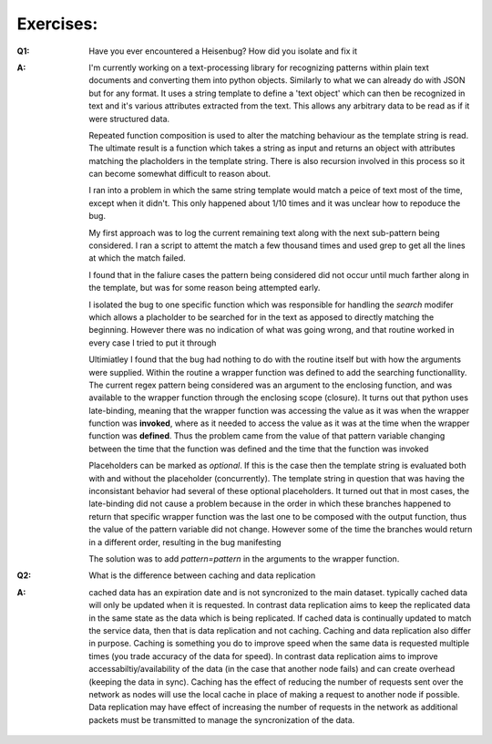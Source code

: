 
Exercises:
========================

:Q1: Have you ever encountered a Heisenbug? How did you isolate and fix it

:A: I'm currently working on a text-processing library for recognizing patterns within
    plain text documents and converting them into python objects. Similarly to what 
    we can already do with JSON but for any format. It uses a string template to define a
    'text object' which can then be recognized in text and it's various attributes extracted
    from the text. This allows any arbitrary data to be read as if it were structured data.

    Repeated function composition is used to alter the matching behaviour as the template 
    string is read. The ultimate result is a function which takes a string as input and
    returns an object with attributes matching the placholders in the template string. 
    There is also recursion involved in this process so it can become somewhat difficult 
    to reason about. 

    I ran into a problem in which the same string template would match a peice of text
    most of the time, except when it didn't. This only happened about 1/10 times and it
    was unclear how to repoduce the bug. 

    My first approach was to log the current remaining text along with the next sub-pattern
    being considered. I ran a script to attemt the match a few thousand times and used grep
    to get all the lines at which the match failed.

    I found that in the faliure cases the pattern being considered did not occur until
    much farther along in the template, but was for some reason being attempted early.

    I isolated the bug to one specific function which was responsible for handling the
    `search` modifer which allows a placholder to be searched for in the text as apposed
    to directly matching the beginning. However there was no indication of what was
    going wrong, and that routine worked in every case I tried to put it through

    Ultimiatley I found that the bug had nothing to do with the routine itself but with
    how the arguments were supplied. Within the routine a wrapper function was defined to 
    add the searching functionallity. The current regex pattern being considered was an
    argument to the enclosing function, and was available to the wrapper function through
    the enclosing scope (closure). It turns out that python uses late-binding, meaning that
    the wrapper function was accessing the value as it was when the wrapper function 
    was **invoked**, where as it needed to access the value as it was at the time when the 
    wrapper function was **defined**. Thus the problem came from the value of that pattern
    variable changing between the time that the function was defined and the time that the
    function was invoked

    Placeholders can be marked as `optional`. If this is the case then the template string
    is evaluated both with and without the placeholder (concurrently). 
    The template string in question
    that was having the inconsistant behavior had several of these optional placeholders.
    It turned out that in most cases, the late-binding did not cause a problem because in 
    the order in which these branches happened to return that specific wrapper 
    function was the last one to be composed with the output function, 
    thus the value of the pattern variable did not change. However some of the time the 
    branches would return in a different order, resulting in the bug manifesting

    The solution was to add `pattern=pattern` in the arguments to the wrapper function.

:Q2: What is the difference between caching and data replication

:A: cached data has an expiration date and is not syncronized to the main dataset.
    typically cached data will only be updated when it is requested. In contrast
    data replication aims to keep the replicated data in the same state as the 
    data which is being replicated. If cached data is continually updated to match
    the service data, then that is data replication and not caching. Caching and data
    replication also differ in purpose. Caching is something you do to improve speed when
    the same data is requested multiple times (you trade accuracy of the data for speed).
    In contrast data replication aims to improve accessabiltiy/availability of the data 
    (in the case that another node fails) and can create overhead (keeping the data in 
    sync). Caching has the effect of reducing the number of requests sent over the network 
    as nodes will use the local cache in place of making a request to another node if 
    possible. Data replication may have effect of increasing the number of requests in the
    network as additional packets must be transmitted to manage the syncronization 
    of the data.

